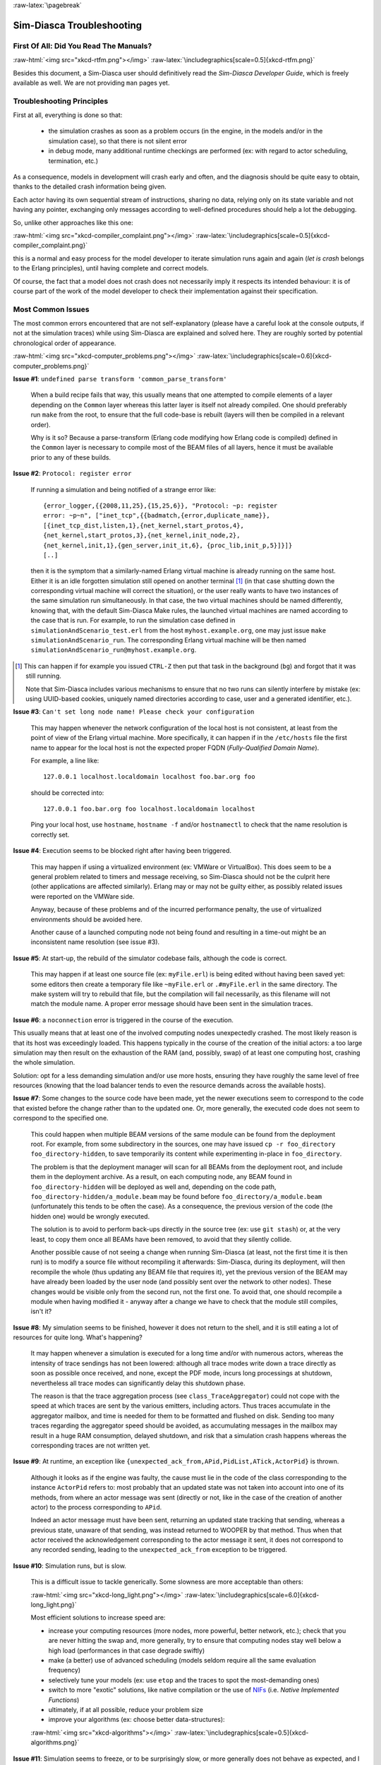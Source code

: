 :raw-latex:`\pagebreak`

--------------------------
Sim-Diasca Troubleshooting
--------------------------


First Of All: Did You Read The Manuals?
=======================================

:raw-html:`<img src="xkcd-rtfm.png"></img>`
:raw-latex:`\includegraphics[scale=0.5]{xkcd-rtfm.png}`


Besides this document, a Sim-Diasca user should definitively read the *Sim-Diasca Developer Guide*, which is freely available as well. We are not providing ``man`` pages yet.



Troubleshooting Principles
==========================


First at all, everything is done so that:

 - the simulation crashes as soon as a problem occurs (in the engine, in the models and/or in the simulation case), so that there is not silent error
 - in debug mode, many additional runtime checkings are performed (ex: with regard to actor scheduling, termination, etc.)


As a consequence, models in development will crash early and often, and the diagnosis should be quite easy to obtain, thanks to the detailed crash information being given.

Each actor having its own sequential stream of instructions, sharing no data, relying only on its state variable and not having any pointer, exchanging only messages according to well-defined procedures should help a lot the debugging.

So, unlike other approaches like this one:

:raw-html:`<img src="xkcd-compiler_complaint.png"></img>`
:raw-latex:`\includegraphics[scale=0.5]{xkcd-compiler_complaint.png}`


this is a normal and easy process for the model developer to iterate simulation runs again and again (*let is crash* belongs to the Erlang principles), until having complete and correct models.

Of course, the fact that a model does not crash does not necessarily imply it respects its intended behaviour: it is of course part of the work of the model developer to check their implementation against their specification.



Most Common Issues
==================

The most common errors encountered that are not self-explanatory (please have a careful look at the console outputs, if not at the simulation traces) while using Sim-Diasca are explained and solved here. They are roughly sorted by potential chronological order of appearance.


:raw-html:`<img src="xkcd-computer_problems.png"></img>`
:raw-latex:`\includegraphics[scale=0.6]{xkcd-computer_problems.png}`


**Issue #1**: ``undefined parse transform 'common_parse_transform'``

	When a build recipe fails that way, this usually means that one attempted to compile elements of a layer depending on the ``Common`` layer whereas this latter layer is itself not already compiled. One should preferably run ``make`` from the root, to ensure that the full code-base is rebuilt (layers will then be compiled in a relevant order).

	Why is it so? Because a parse-transform (Erlang code modifying how Erlang code is compiled) defined in the ``Common`` layer is necessary to compile most of the BEAM files of all layers, hence it must be available prior to any of these builds.


**Issue #2**: ``Protocol: register error``

	If running a simulation and being notified of a strange error like::

		{error_logger,{{2008,11,25},{15,25,6}}, "Protocol: ~p: register
		error: ~p~n", ["inet_tcp",{{badmatch,{error,duplicate_name}},
		[{inet_tcp_dist,listen,1},{net_kernel,start_protos,4},
		{net_kernel,start_protos,3},{net_kernel,init_node,2},
		{net_kernel,init,1},{gen_server,init_it,6}, {proc_lib,init_p,5}]}]}
		[..]

	then it is the symptom that a similarly-named Erlang virtual machine is already running on the same host. Either it is an idle forgotten simulation still opened on another terminal [#]_ (in that case shutting down the corresponding virtual machine will correct the situation), or the user really wants to have two instances of the same simulation run simultaneously. In that case, the two virtual machines should be named differently, knowing that, with the default Sim-Diasca Make rules, the launched virtual machines are named according to the case that is run. For example, to run the simulation case defined in ``simulationAndScenario_test.erl`` from the host ``myhost.example.org``, one may just issue ``make simulationAndScenario_run``. The corresponding Erlang virtual machine will be then named ``simulationAndScenario_run@myhost.example.org``.

.. [#] This can happen if for example you issued ``CTRL-Z`` then put that task in the background (``bg``) and forgot that it was still running.

	Note that Sim-Diasca includes various mechanisms to ensure that no two runs can silently interfere by mistake (ex: using UUID-based cookies, uniquely named directories according to case, user and a generated identifier, etc.).



**Issue #3**: ``Can't set long node name! Please check your configuration``

	This may happen whenever the network configuration of the local host is not consistent, at least from the point of view of the Erlang virtual machine. More specifically, it can happen if in the ``/etc/hosts`` file the first name to appear for the local host is not the expected proper FQDN (*Fully-Qualified Domain Name*).

	For example, a line like::

	  127.0.0.1 localhost.localdomain localhost foo.bar.org foo

	should be corrected into::

	  127.0.0.1 foo.bar.org foo localhost.localdomain localhost

	Ping your local host, use ``hostname``, ``hostname -f`` and/or ``hostnamectl`` to check that the name resolution is correctly set.


**Issue #4**: Execution seems to be blocked right after having been triggered.

	This may happen if using a virtualized environment (ex: VMWare or VirtualBox). This does seem to be a general problem related to timers and message receiving, so Sim-Diasca should not be the culprit here (other applications are affected similarly). Erlang may or may not be guilty either, as possibly related issues were reported on the VMWare side.

	Anyway, because of these problems and of the incurred performance penalty, the use of virtualized environments should be avoided here.

	Another cause of a launched computing node not being found and resulting in a time-out might be an inconsistent name resolution (see issue #3).




**Issue #5**: At start-up, the rebuild of the simulator codebase fails, although the code is correct.

	This may happen if at least one source file (ex: ``myFile.erl``) is being edited without having been saved yet: some editors then create a temporary file like ``~myFile.erl`` or ``.#myFile.erl`` in the same directory. The make system will try to rebuild that file, but the compilation will fail necessarily, as this filename will not match the module name. A proper error message should have been sent in the simulation traces.



**Issue #6**: a ``noconnection`` error is triggered in the course of the execution.

This usually means that at least one of the involved computing nodes unexpectedly crashed. The most likely reason is that its host was exceedingly loaded. This happens typically in the course of the creation of the initial actors: a too large simulation may then result on the exhaustion of the RAM (and, possibly, swap) of at least one computing host, crashing the whole simulation.

Solution: opt for a less demanding simulation and/or use more hosts, ensuring they have roughly the same level of free resources (knowing that the load balancer tends to even the resource demands across the available hosts).



**Issue #7**: Some changes to the source code have been made, yet the newer executions seem to correspond to the code that existed before the change rather than to the updated one. Or, more generally, the executed code does not seem to correspond to the specified one.

   This could happen when multiple BEAM versions of the same module can be found from the deployment root. For example, from some subdirectory in the sources, one may have issued ``cp -r foo_directory foo_directory-hidden``, to save temporarily its content while experimenting in-place in ``foo_directory``.

   The problem is that the deployment manager will scan for all BEAMs from the deployment root, and include them in the deployment archive. As a result, on each computing node, any BEAM found in ``foo_directory-hidden`` will be deployed as well and, depending on the code path, ``foo_directory-hidden/a_module.beam`` may be found before ``foo_directory/a_module.beam`` (unfortunately this tends to be often the case). As a consequence, the previous version of the code (the hidden one) would be wrongly executed.

   The solution is to avoid to perform back-ups directly in the source tree (ex: use ``git stash``) or, at the very least, to copy them once all BEAMs have been removed, to avoid that they silently collide.

   Another possible cause of not seeing a change when running Sim-Diasca (at least, not the first time it is then run) is to modify a source file without recompiling it afterwards: Sim-Diasca, during its deployment, will then recompile the whole (thus updating any BEAM file that requires it), yet the previous version of the BEAM may have already been loaded by the user node (and possibly sent over the network to other nodes). These changes would be visible only from the second run, not the first one. To avoid that, one should recompile a module when having modified it - anyway after a change we have to check that the module still compiles, isn't it?



**Issue #8**: My simulation seems to be finished, however it does not return to the shell, and it is still eating a lot of resources for quite long. What's happening?

	It may happen whenever a simulation is executed for a long time and/or with numerous actors, whereas the intensity of trace sendings has not been lowered: although all trace modes write down a trace directly as soon as possible once received, and none, except the PDF mode, incurs long processings at shutdown, nevertheless all trace modes can significantly delay this shutdown phase.

	The reason is that the trace aggregation process (see ``class_TraceAggregator``) could not cope with the speed at which traces are sent by the various emitters, including actors. Thus traces accumulate in the aggregator mailbox, and time is needed for them to be formatted and flushed on disk. Sending too many traces regarding the aggregator speed should be avoided, as accumulating messages in the mailbox may result in a huge RAM consumption, delayed shutdown, and risk that a simulation crash happens whereas the corresponding traces are not written yet.



**Issue #9**: At runtime, an exception like ``{unexpected_ack_from,APid,PidList,ATick,ActorPid}`` is thrown.

   Although it looks as if the engine was faulty, the cause must lie in the code of the class corresponding to the instance ``ActorPid`` refers to: most probably that an updated state was not taken into account into one of its methods, from where an actor message was sent (directly or not, like in the case of the creation of another actor) to the process corresponding to ``APid``.

   Indeed an actor message must have been sent, returning an updated state tracking that sending, whereas a previous state, unaware of that sending, was instead returned to WOOPER by that method. Thus when that actor received the acknowledgement corresponding to the actor message it sent, it does not correspond to any recorded sending, leading to the ``unexpected_ack_from`` exception to be triggered.



**Issue #10**: Simulation runs, but is slow.

   This is a difficult issue to tackle generically. Some slowness are more acceptable than others:

   :raw-html:`<img src="xkcd-long_light.png"></img>`
   :raw-latex:`\includegraphics[scale=6.0]{xkcd-long_light.png}`

   Most efficient solutions to increase speed are:

   - increase your computing resources (more nodes, more powerful, better network, etc.); check that you are never hitting the swap and, more generally, try to ensure that computing nodes stay well below a high load (performances in that case degrade swiftly)
   - make (a better) use of advanced scheduling (models seldom require all the same evaluation frequency)
   - selectively tune your models (ex: use ``etop`` and the traces to spot the most-demanding ones)
   - switch to more "exotic" solutions, like native compilation or the use of `NIFs <http://erlang.org/doc/tutorial/nif.html>`_ (i.e. *Native Implemented Functions*)
   - ultimately, if at all possible, reduce your problem size
   - improve your algorithms (ex: choose better data-structures):
   :raw-html:`<img src="xkcd-algorithms"></img>`
   :raw-latex:`\includegraphics[scale=0.5]{xkcd-algorithms.png}`



**Issue #11**: Simulation seems to freeze, or to be surprisingly slow, or more generally does not behave as expected, and I do not want to stick ``io:format`` calls everywhere to understand what is happening

	If not using the simulation traces either to figure out what is happening, then a good approach could be to connect to the busiest computing nodes (use simply ``top`` on each host) to determine what they are doing; to do so, track in the console the line which reminds the user of the names of the computing nodes and of the simulation cookie, like in::

	  To connect to computing nodes [
	   'Scheduling_scalability_test-boudevil@server1',
	   'Scheduling_scalability_test-boudevil@server2',
	   'Scheduling_scalability_test-boudevil@server3'], use cookie
	   '1f793a6ba507-d389-2e11-5bd1-2f759320'.

	Then run a new node, connect to the computing node and run ``etop`` to inspect it, like in (maybe exporting ``DISPLAY`` and/or increasing the net tick time can help)::

	  erl -setcookie '1f793a6ba507-d389-2e11-5bd1-2f759320' -sname inspector
	  (inspector@tesla)1> net_adm:ping(
		'Scheduling_scalability_test-boudevil@server2').
	  pong

	Then hit CTRL-G and enter::

	  --> r 'Scheduling_scalability_test-boudevil@server2'
	  --> j
		1  {shell,start,[init]}
		2* {'Scheduling_scalability_test-boudevil@server2',shell,start,[]}
	  --> c 2
	  (Scheduling_scalability_test-boudevil@server2)1> etop:start().

	(note that the ping is not necessary, just issuing ``r 'Scheduling_scalability_test-boudevil@server2'`` then ``c`` would suffice)

	Then you are able to see something like:

:raw-html:`<img src="etop.png"></img>`
:raw-latex:`\includegraphics[scale=0.5]{etop.png}`

	You can also run ``observer`` instead::

	 (Scheduling_scalability_test-boudevil@server2)1> observer:start().

	And then we have:

:raw-html:`<img src="observer.png"></img>`
:raw-latex:`\includegraphics[scale=0.5]{observer.png}`



**Issue #12**: Simulation runs, but result generation fails

	If the error message mentions ``unknown or ambiguous terminal type``, this means that ``gnuplot`` (used by probes to generate graphical outputs) is (surprisingly enough) *not* able to generate PNG files. Either rebuild it accordingly, or select a gnuplot package in your distribution whose PNG support has been enabled beforehand.



**Issue #13** [unlikely to happen anymore: cleaner script used by default now]: At start-up, no available computing node is found, each candidate node being apparently successfully launched, but not responding.

	This may happen if a previous simulation crashed and thus could not reach its clean-up phase: then pending Erlang nodes, spawned by the previous run, may linger for up to 10 minutes before their automatic shutdown, should the node cleaner script have been unable to remove them, for any reason (which must be *very* uncommon).

	Indeed their node name will be correct, so no attempt to launch them will be made, but the automatic authentication system of the engine, based on security cookies generated from a unique UUID, will prevent the connection to these preexisting nodes. They will thus be deemed unavailable and the simulation will stop, short of being able to rely on any computing node. The solution is then either to remove these pending nodes manually (one effective yet rough means of doing so being ``killall -9 ssh beam beam.smp``, to be run on all computing nodes) or to set the ``perform_initial_node_cleanup`` field in the ``deployment_settings`` record to true (see ``class_DeploymentManager.hrl``) and recompile, in which case any lingering node would be removed when colliding with a newer run; as this latter setting is now the default, this issue should not happen frequently anymore, or at all.



**Issue #14** [now unlikely to happen: ``run_erl`` not used by default anymore]: A simulation case is launched, yet it freezes just after the line telling the trace aggregator has been created, and stays unresponsive until CTRL-C is entered.

	This typically happens after a first failed launch: a virtual machine bearing the same name is already running on the background, thus preventing another one to be launched. The solution may be as simple as a brutal, yet efficient, ``killall -9 beam.smp``.

	This issue used to occur more frequently when the default launching mode was set to rely on ``run_erl`` (rather than a direct start from the command-line). No more ``{error_logger,T,"Protocol: ~tp: the name X@Ya seems to be in use by another Erlang node",["inet_tcp"]}`` was reported by the VM (as discussed in issue #1) yet, strangely enough, the issue discussed here could happen during the mass running of tests (ex: when executing ``make test`` from the root). ``run_erl`` was suspected here.


**Issue #16** Simulation is not reproducible

One may run, in reproducible mode, a simulation twice, and unfortunately realize that results happen to differ.

Whether or not the technical setting changed (ex: local run versus a distributed one), it is abnormal and surely disturbing - moreover it tends to be among the issues that are the most difficult to investigate.

Of course the engine might be the culprit, yet, for the moment at least, every time that reproducibility was lost, the cause was found to lie in the simulation itself, not in the engine.

The actual culprit could be the simulation case (ex: see `Randomness Pitfalls`_) or the models. For example the implementor must remind that simulations are executed so that they are reproducible, while PIDs are expected to change from one run to another (a bit like pointers). Hence no operation, except equality testing, shall be performed on them. For reliable, stable actor identifiers, one must use AAIs instead.

.. Note::

  We encountered once a bug at this level, where an actor collected a list of other actors (possibly containing duplicates) and needed to select only one of them (of course in a reproducible manner) by applying some criterion.

  This operation should have been done on their AAI (even if it implied a conversion back and forth their PID), but it had been done on their PID instead. ``list_utils:uniquify/1`` was used to remove first the duplicates; the order of the resulting list was not specified, yet of course it could only be deterministically reordered.

  However this function happens to internally sort the elements of that list; as a consequence, removing duplicates from a list of non-reproducible PIDs resulted in a non-reproducible ordering, and the whole simulation started to behave differently from a run to the next...


To considerably increase the chances of spotting that different outcomes stem from a simulation (without even looking at the results), now the total number of diascas elapsed and of instance schedulings is displayed on the console. As soon as at least one of them differ from a run to another, the simulation is known to introduce non-reproducible elements, and must be fixed.



**Issue #15** Problem when rebuilding the documentation

In some cases the generated documentation encountered problems, typically the table of contents of the technical manual was empty. This may come from some tools that insert Unicode characters (typically ``U+FEFF``) that are invisible in most editors (ex: ``emacs``) yet that are not supported by the documentation generators (based on docutils and the RST syntax). A solution is to check the output of the documentation tools (ex: ``rubber``) or to use editors like ``nedit``, which displays these characters that shall be removed.




Common Misconceptions
=====================

:raw-html:`<img src="xkcd-misconceptions.png"></img>`
:raw-latex:`\includegraphics[scale=0.6]{xkcd-misconceptions.png}`


Here is the list of most common misconceptions we spotted:


**Traces are part of simulation results**

  This is not what we promote: we see the distributed traces as a way of monitoring technically a simulation run. Results are typically probe reports. Moreover, for actual large-scale runs, we generally prefer to disable traces.


**The Performance Tracker is the one responsible for the progress information output on the terminal**

  No, the culprit is the `console tracker`_, which is a live lightweight Sim-Diasca built-in, whereas the `performance tracker`_ is an unrelated, optional, more complex post-mortem feature.
